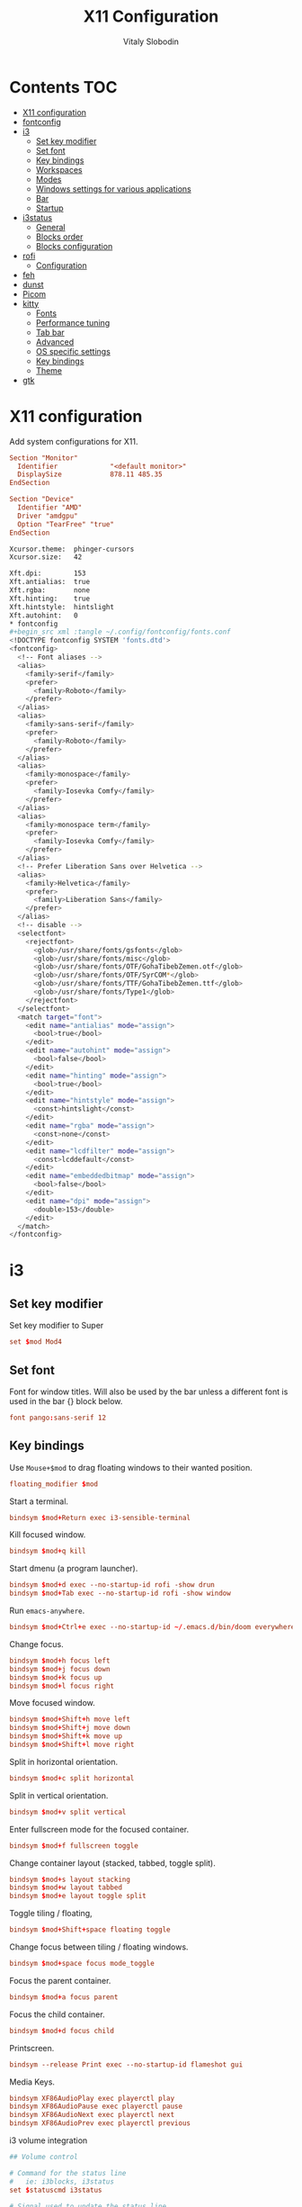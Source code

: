 #+TITLE:      X11 Configuration
#+AUTHOR:     Vitaly Slobodin
#+PROPERTY:   header-args+ :mkdirp yes :noweb yes :eval no

* Contents :TOC:
- [[#x11-configuration][X11 configuration]]
- [[#fontconfig][fontconfig]]
- [[#i3][i3]]
  - [[#set-key-modifier][Set key modifier]]
  - [[#set-font][Set font]]
  - [[#key-bindings][Key bindings]]
  - [[#workspaces][Workspaces]]
  - [[#modes][Modes]]
  - [[#windows-settings-for-various-applications][Windows settings for various applications]]
  - [[#bar][Bar]]
  - [[#startup][Startup]]
- [[#i3status][i3status]]
  - [[#general][General]]
  - [[#blocks-order][Blocks order]]
  - [[#blocks-configuration][Blocks configuration]]
- [[#rofi][rofi]]
  - [[#configuration][Configuration]]
- [[#feh][feh]]
- [[#dunst][dunst]]
- [[#picom][Picom]]
- [[#kitty][kitty]]
  - [[#fonts][Fonts]]
  - [[#performance-tuning][Performance tuning]]
  - [[#tab-bar][Tab bar]]
  - [[#advanced][Advanced]]
  - [[#os-specific-settings][OS specific settings]]
  - [[#key-bindings-1][Key bindings]]
  - [[#theme][Theme]]
- [[#gtk][gtk]]

* X11 configuration
Add system configurations for X11.
#+begin_src conf :tangle no
Section "Monitor"
  Identifier             "<default monitor>"
  DisplaySize            878.11 485.35
EndSection
#+end_src

#+begin_src conf :tangle no
Section "Device"
  Identifier "AMD"
  Driver "amdgpu"
  Option "TearFree" "true"
EndSection
#+end_src

#+begin_src sh :tangle ~/.Xresources
Xcursor.theme:  phinger-cursors
Xcursor.size:   42

Xft.dpi:        153
Xft.antialias:  true
Xft.rgba:       none
Xft.hinting:    true
Xft.hintstyle:  hintslight
Xft.autohint:   0
* fontconfig
#+begin_src xml :tangle ~/.config/fontconfig/fonts.conf
<!DOCTYPE fontconfig SYSTEM 'fonts.dtd'>
<fontconfig>
  <!-- Font aliases -->
  <alias>
    <family>serif</family>
    <prefer>
      <family>Roboto</family>
    </prefer>
  </alias>
  <alias>
    <family>sans-serif</family>
    <prefer>
      <family>Roboto</family>
    </prefer>
  </alias>
  <alias>
    <family>monospace</family>
    <prefer>
      <family>Iosevka Comfy</family>
    </prefer>
  </alias>
  <alias>
    <family>monospace term</family>
    <prefer>
      <family>Iosevka Comfy</family>
    </prefer>
  </alias>
  <!-- Prefer Liberation Sans over Helvetica -->
  <alias>
    <family>Helvetica</family>
    <prefer>
      <family>Liberation Sans</family>
    </prefer>
  </alias>
  <!-- disable -->
  <selectfont>
    <rejectfont>
      <glob>/usr/share/fonts/gsfonts</glob>
      <glob>/usr/share/fonts/misc</glob>
      <glob>/usr/share/fonts/OTF/GohaTibebZemen.otf</glob>
      <glob>/usr/share/fonts/OTF/SyrCOM*</glob>
      <glob>/usr/share/fonts/TTF/GohaTibebZemen.ttf</glob>
      <glob>/usr/share/fonts/Type1</glob>
    </rejectfont>
  </selectfont>
  <match target="font">
    <edit name="antialias" mode="assign">
      <bool>true</bool>
    </edit>
    <edit name="autohint" mode="assign">
      <bool>false</bool>
    </edit>
    <edit name="hinting" mode="assign">
      <bool>true</bool>
    </edit>
    <edit name="hintstyle" mode="assign">
      <const>hintslight</const>
    </edit>
    <edit name="rgba" mode="assign">
      <const>none</const>
    </edit>
    <edit name="lcdfilter" mode="assign">
      <const>lcddefault</const>
    </edit>
    <edit name="embeddedbitmap" mode="assign">
      <bool>false</bool>
    </edit>
    <edit name="dpi" mode="assign">
      <double>153</double>
    </edit>
  </match>
</fontconfig>
#+end_src
* i3
** Set key modifier
Set key modifier to Super
#+begin_src conf :tangle ~/.config/i3/config
set $mod Mod4
#+end_src

** Set font
Font for window titles. Will also be used by the bar unless a different font
is used in the bar {} block below.
#+begin_src conf :tangle ~/.config/i3/config
font pango:sans-serif 12
#+end_src

** Key bindings
Use =Mouse+$mod= to drag floating windows to their wanted position.
#+begin_src conf :tangle ~/.config/i3/config
floating_modifier $mod
#+end_src

Start a terminal.
#+begin_src conf :tangle ~/.config/i3/config
bindsym $mod+Return exec i3-sensible-terminal
#+end_src

Kill focused window.
#+begin_src conf :tangle ~/.config/i3/config
bindsym $mod+q kill
#+end_src

Start dmenu (a program launcher).
#+begin_src conf :tangle ~/.config/i3/config
bindsym $mod+d exec --no-startup-id rofi -show drun
bindsym $mod+Tab exec --no-startup-id rofi -show window
#+end_src

Run ~emacs-anywhere~.
#+begin_src conf :tangle ~/.config/i3/config
bindsym $mod+Ctrl+e exec --no-startup-id ~/.emacs.d/bin/doom everywhere
#+end_src

Change focus.
#+begin_src conf :tangle ~/.config/i3/config
bindsym $mod+h focus left
bindsym $mod+j focus down
bindsym $mod+k focus up
bindsym $mod+l focus right
#+end_src

Move focused window.
#+begin_src conf :tangle ~/.config/i3/config
bindsym $mod+Shift+h move left
bindsym $mod+Shift+j move down
bindsym $mod+Shift+k move up
bindsym $mod+Shift+l move right
#+end_src

Split in horizontal orientation.
#+begin_src conf :tangle ~/.config/i3/config
bindsym $mod+c split horizontal
#+end_src

Split in vertical orientation.
#+begin_src conf :tangle ~/.config/i3/config
bindsym $mod+v split vertical
#+end_src

Enter fullscreen mode for the focused container.
#+begin_src conf :tangle ~/.config/i3/config
bindsym $mod+f fullscreen toggle
#+end_src

Change container layout (stacked, tabbed, toggle split).
#+begin_src conf :tangle ~/.config/i3/config
bindsym $mod+s layout stacking
bindsym $mod+w layout tabbed
bindsym $mod+e layout toggle split
#+end_src

Toggle tiling / floating,
#+begin_src conf :tangle ~/.config/i3/config
bindsym $mod+Shift+space floating toggle
#+end_src

Change focus between tiling / floating windows.
#+begin_src conf :tangle ~/.config/i3/config
bindsym $mod+space focus mode_toggle
#+end_src

Focus the parent container.
#+begin_src conf :tangle ~/.config/i3/config
bindsym $mod+a focus parent
#+end_src

Focus the child container.
#+begin_src conf :tangle no
bindsym $mod+d focus child
#+end_src

Printscreen.
#+begin_src conf :tangle ~/.config/i3/config
bindsym --release Print exec --no-startup-id flameshot gui
#+end_src

Media Keys.
#+begin_src conf :tangle ~/.config/i3/config
bindsym XF86AudioPlay exec playerctl play
bindsym XF86AudioPause exec playerctl pause
bindsym XF86AudioNext exec playerctl next
bindsym XF86AudioPrev exec playerctl previous
#+end_src

i3 volume integration
#+begin_src conf :tangle ~/.config/i3/config
## Volume control

# Command for the status line
#   ie: i3blocks, i3status
set $statuscmd i3status

# Signal used to update the status line
#   i3blocks uses SIGRTMIN+10 by default
#   i3status uses SIGUSR1 by default
set $statussig SIGUSR1

# Amount to increase/decrease volume as a percentage
set $volumestep 5

# pulseaudio-utils settings
#
# Symbolic name for sink (numeric index not supported)
#   Recommended: comment out this setting and omit the -s option to use default sink
#   List sink names: pacmd list-sinks | awk -F "[<>]" '/^\s+name: <.*>/{print $2}'
#set $sinkname alsa_output.pci-0000_00_1b.0.analog-stereo

# Using pulseaudio-utils (append "-s $sinkname" without quotes to override default sink)
bindsym XF86AudioRaiseVolume  exec --no-startup-id i3-volume -n -t $statuscmd -u $statussig up $volumestep -N dunst
bindsym XF86AudioLowerVolume  exec --no-startup-id i3-volume -n -t $statuscmd -u $statussig down $volumestep -N dunst
bindsym XF86AudioMute         exec --no-startup-id i3-volume -n -t $statuscmd -u $statussig mute
bindsym XF86MonBrightnessDown exec --no-startup-id brightnessctl -d intel_backlight s 10%-
bindsym XF86MonBrightnessUp   exec --no-startup-id brightnessctl -d intel_backlight s 10%+
#+end_src

** Workspaces
Define names for default workspaces for which we configure key bindings later on. We use variables to avoid repeating the names in multiple places.
#+begin_src conf :tangle ~/.config/i3/config
set $ws1 "1:web"
set $ws2 "2:term"
set $ws3 "3:work"
set $ws4 "4:dev"
set $ws5 "5:social"
set $ws6 "6:meeting"
set $ws7 "7:music"
set $ws8 "8:video"
set $ws9 "9:streaming"
#+end_src

Switch to workspace.
#+begin_src conf :tangle ~/.config/i3/config
bindsym $mod+1 workspace number $ws1
bindsym $mod+2 workspace number $ws2
bindsym $mod+3 workspace number $ws3
bindsym $mod+4 workspace number $ws4
bindsym $mod+5 workspace number $ws5
bindsym $mod+6 workspace number $ws6
bindsym $mod+7 workspace number $ws7
bindsym $mod+8 workspace number $ws8
bindsym $mod+9 workspace number $ws9
#+end_src

Move focused container to workspace.
#+begin_src conf :tangle ~/.config/i3/config
bindsym $mod+Shift+1 move container to workspace number $ws1
bindsym $mod+Shift+2 move container to workspace number $ws2
bindsym $mod+Shift+3 move container to workspace number $ws3
bindsym $mod+Shift+4 move container to workspace number $ws4
bindsym $mod+Shift+5 move container to workspace number $ws5
bindsym $mod+Shift+6 move container to workspace number $ws6
bindsym $mod+Shift+7 move container to workspace number $ws7
bindsym $mod+Shift+8 move container to workspace number $ws8
bindsym $mod+Shift+9 move container to workspace number $ws9
#+end_src

Switch to previous/next workspace.
#+begin_src conf :tangle ~/.config/i3/config
bindsym $mod+bracketleft workspace prev
bindsym $mod+bracketright workspace next
#+end_src

Reload the configuration file.
#+begin_src conf :tangle ~/.config/i3/config
bindsym $mod+Shift+c reload
#+end_src

Restart i3 inplace (preserves layout/session, can be used to upgrade i3).
#+begin_src conf :tangle ~/.config/i3/config
bindsym $mod+Shift+r restart
#+end_src

Gaps.
#+begin_src conf :tangle ~/.config/i3/config
set $inner_gaps 4
set $outer_gaps 12

gaps inner $inner_gaps
gaps outer $outer_gaps
smart_gaps on
smart_borders on
#+end_src

*** Assign applications to workspaces
Brave -> Workspace 1
#+begin_src conf :tangle ~/.config/i3/config
assign [class="Brave"] $ws1
#+end_src

Slack -> Workspace 3
#+begin_src conf :tangle ~/.config/i3/config
assign [class="Slack"] $ws3
#+end_src

Telegram -> Workspace 5
#+begin_src conf :tangle ~/.config/i3/config
assign [class="TelegramDesktop"] $ws5
#+end_src

Spotify -> Workspace 7
#+begin_src conf :tangle ~/.config/i3/config
assign [class="spotify"] $ws7
#+end_src

*** Additional rules for the applications or windows
Let =emacs-anywhere= float.
#+begin_src conf :tangle ~/.config/i3/config
for_window [class="emacs-anywhere"] floating enable
#+end_src

** Modes
*** Resize
Mode for resizing containers.
#+begin_src conf :tangle ~/.config/i3/config
bindsym $mod+r mode "resize"

mode "resize" {
  # These bindings trigger as soon as you enter the resize mode

  # Pressing left will shrink the window’s width.
  # Pressing right will grow the window’s width.
  # Pressing up will shrink the window’s height.
  # Pressing down will grow the window’s height.
  bindsym h       resize shrink width 10 px or 10 ppt
  bindsym j       resize grow height 10 px or 10 ppt
  bindsym k       resize shrink height 10 px or 10 ppt
  bindsym l       resize grow width 10 px or 10 ppt

  # same bindings, but for the arrow keys
  bindsym Left        resize shrink width 10 px or 10 ppt
  bindsym Down        resize grow height 10 px or 10 ppt
  bindsym Up          resize shrink height 10 px or 10 ppt
  bindsym Right       resize grow width 10 px or 10 ppt

  # back to normal: Enter or Escape or Mod1+r
  bindsym Return mode "default"
  bindsym Escape mode "default"
  bindsym $mod+r mode "default"
}
#+end_src

*** System
Mode for shut down, restart and locking features.
#+begin_src conf :tangle ~/.config/i3/config
set $mode_system System (l) lock, (e) logout, (s) suspend, (h) hibernate, (r) reboot, (Ctrl+s) shutdown

mode "$mode_system" {
  bindsym l exec --no-startup-id xsecurelock, mode "default"
  bindsym e exec --no-startup-id i3-msg exit, mode "default"
  bindsym s exec --no-startup-id $i3lockwall && systemctl suspend, mode "default"
  bindsym h exec --no-startup-id $i3lockwall && systemctl hibernate, mode "default"
  bindsym r exec --no-startup-id systemctl reboot, mode "default"
  bindsym Ctrl+s exec --no-startup-id systemctl poweroff -i, mode "default"

  # back to normal: Enter or Escape
  bindsym Return mode "default"
  bindsym Escape mode "default"
}

bindsym $mod+BackSpace mode "$mode_system"
#+end_src

** Windows settings for various applications
Make =Pavucontrol= float around.
#+begin_src conf :tangle ~/.config/i3/config
for_window [class="Pavucontrol"] floating enable
#+end_src

Fix size and position of the GTK File Choose Dialog.
#+begin_src conf :tangle ~/.config/i3/config
for_window [window_role="GtkFileChooserDialog"] resize set 1024 768
for_window [window_role="GtkFileChooserDialog"] move position center
#+end_src

Make Zoom popups float.
#+begin_src conf :tangle no
for_window [class="zoom"] floating enable
#+end_src
#+end_src
** Bar
~i3status~ configuration.
#+begin_src conf :tangle ~/.config/i3/config
bar {
  status_command i3status
  position top
  strip_workspace_numbers yes
}
#+end_src
** Startup
Screen locking with =xss-lock=. =xss-lock= grabs a =logind= suspend inhibit lock and will use [[https://github.com/google/xsecurelock][xsecurelock]] to lock the screen before suspend. Use =loginctl lock-session= to lock your screen.
#+begin_src conf :tangle ~/.config/i3/config
exec --no-startup-id xss-lock --transfer-sleep-lock -- xsecurelock --nofork
#+end_src

Increase a typematic delay to 210ms and a typematic rate to 40Hz.
#+begin_src conf :tangle ~/.config/i3/config
exec --no-startup-id xset r rate 210 40
#+end_src

Solaar for a Logitech mouse.
#+begin_src conf :tangle no
exec --no-startup-id solaar --window=hide
#+end_src

Picom.
#+begin_src conf :tangle ~/.config/i3/config
exec --no-startup-id picom --experimental-backends -b
#+end_src

udiskie.
#+begin_src conf :tangle ~/.config/i3/config
exec --no-startup-id udiskie -t
#+end_src

Autorun applications.
#+begin_src conf :tangle ~/.config/i3/config
exec --no-startup-id dex -a
#+end_src

Set keyboard layout.
#+begin_src conf :tangle ~/.config/i3/config
exec --no-startup-id setxkbmap -layout us,ru -option 'grp:alt_shift_toggle,caps:ctrl_modifier'
#+end_src

Background.
#+begin_src conf :tangle ~/.config/i3/config
exec --no-startup-id $HOME/.fehbg
#+end_src

* i3status
** General
Update the bar each 5 seconds.
#+begin_src conf :tangle ~/.config/i3status/config
general {
  interval = 5
  colors = true
}
#+end_src
** Blocks order
#+begin_src conf :tangle ~/.config/i3status/config
order += "cpu_usage"
order += "memory"
order += "tztime local"
#+end_src
** Blocks configuration
*** CPU Usage
#+begin_src conf :tangle ~/.config/i3status/config
cpu_usage {
  format = " %usage"
}
#+end_src
*** CPU Temperature
#+begin_src conf :tangle ~/.config/i3status/config
cpu_temperature 0 {
  format ="%degrees°C"
  max_threshold = 75
  path = "/sys/devices/platform/nct6775.656/hwmon/hwmon4/temp2_input"
}
#+end_src
*** Memory
#+begin_src conf :tangle ~/.config/i3status/config
memory {
  format = " %used"
  threshold_degraded = "1G"
  format_degraded = "MEMORY < %available"
}
#+end_src
*** Date and Time
#+begin_src conf :tangle ~/.config/i3status/config
tztime local {
  format = " %Y-%m-%d %H:%M"
}
#+end_src
* rofi
** Configuration
#+begin_src conf :tangle "~/.config/rofi/config.rasi"
configuration {
  dpi: 153;
  icon-theme: "Papirus-Dark";
  modi: "drun,ssh";
  show-icons: true;
  terminal: "kitty";
  run-command: "fish -c '{cmd}'";
  display-run: "=>";
  display-ssh: "~>";
  display-drun: "::";
  kb-move-front: "Control+a";
  kb-move-end: "Control+e";
  kb-move-word-back: "Control+Left";
  kb-move-word-forward: "Control+Right";
  kb-move-char-back: "Left";
  kb-move-char-forward: "Right";
  kb-remove-to-eol: "Control+f";
  kb-remove-to-sol: "Control+b";
  kb-accept-entry: "Control+m,Return,KP_Enter";
  kb-row-up: "Control+k,Up";
  kb-row-down: "Control+j,Down";
}
#+end_src
* feh
Set VIM-like keybindings.
#+begin_src sh :tangle ~/.config/feh/keys
# Vim like keybindings

menu_parent   Left
menu_child    Right
menu_down     Down
menu_up       Up

scroll_left   h
scroll_right  l
scroll_up     k
scroll_down   j

scroll_left_page      C-h
scroll_right_page     C-l
scroll_up_page        C-k
scroll_down_page      C-j

toggle_aliasing       A
toggle_filenames      d
toggle_pointer        o
toggle_fullscreen     f

zoom_in               plus
zoom_out              minus

next_img              greater
prev_img              less
reload_image          r
size_to_image         w
next_dir              bracketright
prev_dir              bracketleft
orient_3              parenright
orient_1              parenleft
flip                  underscore
mirror                bar
remove                Delete
zoom_fit              s
zoom_default          a

close                 q Q
#+end_src
* dunst
Notification daemon.

#+begin_src conf :tangle ~/.config/dunst/dunstrc
[global]
alignment = left
bounce_freq = 0
browser = firefox -new-tab
corner_radius = 2
dmenu = rofi -dmenu -p dunst:
follow = none
font = sans-serif 12
format = "<b>%s</b>\n%b"
frame_color = "#282a36"
frame_width = 1
# geometry [{width}]x{height}][+/-{x}+/-{y}]
geometry = "440x15-26+26"
history_length = 20
horizontal_padding = 16
icon_position = right
idle_threshold = 120
ignore_newline = no
indicate_hidden = yes
line_height = 0
markup = full
max_icon_size = 64
monitor = 0
padding = 20
separator_color = auto
separator_height = 4
show_age_threshold = 60
show_indicators = yes
shrink = no
sort = yes
startup_notification = false
sticky_history = yes
transparency = 5
word_wrap = yes
#+end_src

* Picom
#+begin_quote
Composing manager.
#+end_quote

#+begin_src conf :tangle ~/.config/picom/picom.conf
# Specify the backend to use: `xrender`, `glx`, or `xr_glx_hybrid`.
# `xrender` is the default one.
backend = "glx";

# Avoid using stencil buffer, may increase performance
glx-no-stencil = true;

# Enable/disable VSync.
vsync = true;

# Use X Sync fence to sync clients' draw calls, to make sure all draw
# calls are finished before picom starts drawing. Needed on nvidia-drivers
# with GLX backend for some users.
xrender-sync-fence = true;

glx-copy-from-front = false;
glx-no-rebind-pixmap = true;
use-damage = true;

# Enabled client-side shadows on windows. Note desktop windows
# (windows with '_NET_WM_WINDOW_TYPE_DESKTOP') never get shadow,
# unless explicitly requested using the wintypes option.
shadow = true;

# The blur radius for shadows. (default 12)
shadow-radius = 7;
# The left offset for shadows. (default -15)
shadow-offset-x = -5;
# The top offset for shadows. (default -15)
shadow-offset-y = -5;
# The translucency for shadows. (default .75)
shadow-opacity = 0.8;

# Specify a list of conditions of windows that should have no shadow.
shadow-exclude = [
  # Put shadows on notifications, the scratch popup and rofi only
  "! name~='(rofi|scratch|Dunst)$'"
];

# Fade windows in/out when opening/closing and when opacity changes,
# unless no-fading-openclose is used.
fading = true;

# Opacity change between steps while fading in. (0.01 - 1.0, defaults to 0.028)
fade-in-step = 0.01;

# Opacity change between steps while fading out. (0.01 - 1.0, defaults to 0.03)
fade-out-step = 0.012;

# The time between steps in fade step, in milliseconds. (> 0, defaults to 10)
fade-delta = 1;

detect-client-opacity = true;
inactive-opacity = 1;
active-opacity = 1;
frame-opacity = 1;
inactive-opacity-override = false;
opacity-rule = [
  # "100:class_g = 'Firefox'"
  "100:class_g = 'VirtualBox Machine'",
  # Art/image programs where we need fidelity
  "100:class_g = 'Gimp'",
  "100:class_g = 'Inkscape'",
  "100:class_g = 'feh'",
  "100:class_g = 'mpv'",
  "80:class_g = 'Rofi'",
  "90:class_g = 'kitty'",
  "99:_NET_WM_STATE@:32a = '_NET_WM_STATE_FULLSCREEN'"
]

blur: {
  method           = "dual_kawase";
  strength         = 2;
  background       = true;
  background-frame = true;
  background-fixed = true;
}

wintypes: {
  normal = { blue-background = true; };
  splash = { blur-background = false; };
}
#+end_src

* kitty
:PROPERTIES:
:header-args: :tangle "~/.config/kitty/kitty.conf" :mkdirp yes
:END:
** Fonts
Setup font and its size.
#+begin_src conf
font_family monospace term
font_size   11.0
#+end_src
** Performance tuning
Sync screen updates to the refresh rate of the monitor. This
prevents tearing (https://en.wikipedia.org/wiki/Screen_tearing)
when scrolling. However, it limits the rendering speed to the
refresh rate of your monitor. With a very high speed mouse/high
keyboard repeat rate, you may notice some slight input latency. If
so, set this to no.
#+begin_src conf
sync_to_monitor yes
#+end_src

The width (in pts) of window borders. Will be rounded to the
nearest number of pixels based on screen resolution. Note that
borders are displayed only when more than one window is visible.
They are meant to separate multiple windows.
#+begin_src conf
window_border_width 0.0
#+end_src

Draw only the minimum borders needed. This means that only the
minimum needed borders for inactive windows are drawn. That is only
the borders that separate the inactive window from a neighbor. Note
that setting a non-zero window margin overrides this and causes all
borders to be drawn.
#+begin_src conf
draw_minimal_borders yes
#+end_src

The window padding (in pts) (blank area between the text and the
window border)
#+begin_src conf
window_padding_width 0.0
#+end_src

When the window size is not an exact multiple of the cell size, the
cell area of the terminal window will have some extra padding on
the sides. You can control how that padding is distributed with
this option. Using a value of center means the cell area will be
placed centrally. A value of top-left means the padding will be on
only the bottom and right edges.
#+begin_src conf
placement_strategy center
#+end_src

Hide the window decorations (title-bar and window borders). Whether
this works and exactly what effect it has depends on the window
manager/operating system.
#+begin_src conf
hide_window_decorations no
#+end_src
** Tab bar
The tab bar style, can be one of: fade, separator, powerline, or
hidden. In the fade style, each tab's edges fade into the
background color, in the separator style, tabs are separated by a
configurable separator, and the powerline shows the tabs as a
continuous line.
#+begin_src conf
tab_bar_style powerline
#+end_src

The separator between tabs in the tab bar when using separator as
the tab_bar_style.
#+begin_src conf
tab_separator " "
#+end_src
** Advanced
Allow other programs to control kitty. If you turn this on other
programs can control all aspects of kitty, including sending text
to kitty windows, opening new windows, closing windows, reading the
content of windows, etc.  Note that this even works over ssh
connections. You can chose to either allow any program running
within kitty to control it, with yes or only programs that connect
to the socket specified with the kitty --listen-on command line
option, if you use the value socket-only. The latter is useful if
you want to prevent programs running on a remote computer over ssh
from controlling kitty.
#+begin_src conf
allow_remote_control no
#+end_src

Allow programs running in kitty to read and write from the
clipboard. You can control exactly which actions are allowed. The
set of possible actions is: write-clipboard read-clipboard write-
primary read-primary. You can additionally specify no-append to
disable kitty's protocol extension for clipboard concatenation. The
default is to allow writing to the clipboard and primary selection
with concatenation enabled. Note that enabling the read
functionality is a security risk as it means that any program, even
one running on a remote server via SSH can read your clipboard.
#+begin_src conf
clipboard_control write-clipboard write-primary no-append
#+end_src

The value of the TERM environment variable to set. Changing this
can break many terminal programs, only change it if you know what
you are doing, not because you read some advice on Stack Overflow
to change it. The TERM variable is used by various programs to get
information about the capabilities and behavior of the terminal. If
you change it, depending on what programs you run, and how
different the terminal you are changing it to is, various things
from key-presses, to colors, to various advanced features may not
work.
#+begin_src conf
term xterm-kitty
#+end_src
** OS specific settings
*** macOS
Use the option key as an alt key. With this set to no, kitty will
use the macOS native Option+Key = unicode character behavior. This
will break any Alt+key keyboard shortcuts in your terminal
programs, but you can use the macOS unicode input technique. You
can use the values: left, right, or both to use only the left,
right or both Option keys as Alt, instead.
#+begin_src conf
macos_option_as_alt yes
#+end_src

Draw an extra border around the font with the given width, to
increase legibility at small font sizes. For example, a value of
0.75 will result in rendering that looks similar to sub-pixel
antialiasing at common font sizes.
#+begin_src conf
macos_thicken_font 0.3
#+end_src
** Key bindings
Change font size.
#+begin_src conf
map ctrl+shift+equal     change_font_size current +1.0
map ctrl+shift+minus     change_font_size current -1.0
map ctrl+shift+0         change_font_size current 0
#+end_src
** Theme
#+begin_src conf
include ./modus-operandi.conf
#+end_src
*** Modus Operandi
#+begin_src conf :tangle ~/.config/kitty/modus-operandi.conf
cursor #4a484d
cursor_text_color #ffffff
url_color #1d3ccf

active_border_color #5e4b4f
inactive_border_color #efefef
bell_border_color #8a3600

active_tab_foreground #005d26
active_tab_background #efefef
inactive_tab_foreground #5e4b4f
inactive_tab_background #ffffff

foreground #000000
background #ffffff
selection_foreground #ffffff
selection_background #4a484d

color0 #000000
color1 #a60000
color2 #005e00
color3 #813e00
color4 #0031a9
color5 #721045
color6 #00538b
color7 #bfbfbf
color8 #595959
color9 #972500
color10 #315b00
color11 #70480f
color12 #2544bb
color13 #5317ac
color14 #005a5f
color15 #ffffff
#+end_src
*** Modus Vivendi
#+begin_src conf :tangle ~/.config/kitty/modus-vivendi.conf
foreground  #ffffff
background  #000000

## cursor
cursor  #ffffff
cursor_text_color  #000000

## black
color8  #555555
color0  #222222

## red
color9  #ffa0a0
color1  #fb6859

## green
color10  #88cf88
color2   #00fc50

## yellow
color11  #d2b580
color3   #ffdd00

## blue
color12  #92baff
color4   #00a2ff

## magenta
color13  #e0b2d6
color5   #ff8bd4

## cyan
color14  #a0bfdf
color6   #30ffc0

## white
color15  #ffffff
color7   #dddddd

## Tabs
active_tab_foreground  #5ac3cf
active_tab_background  #0e0e0e
inactive_tab_foreground  #ffffff
inactive_tab_background  #3d3d3d
#+end_src
* gtk
#+begin_src conf :tangle ~/.config/gtk-3.0/settings.ini
[Settings]
gtk-theme-name=Adwaita
gtk-icon-theme-name=Papirus-Dark
gtk-font-name=sans-serif 11
gtk-xft-antialias=1
gtk-xft-hinting=1
gtk-xft-hintstyle=hintslight
gtk-xft-rgba=rgba
#+end_src

